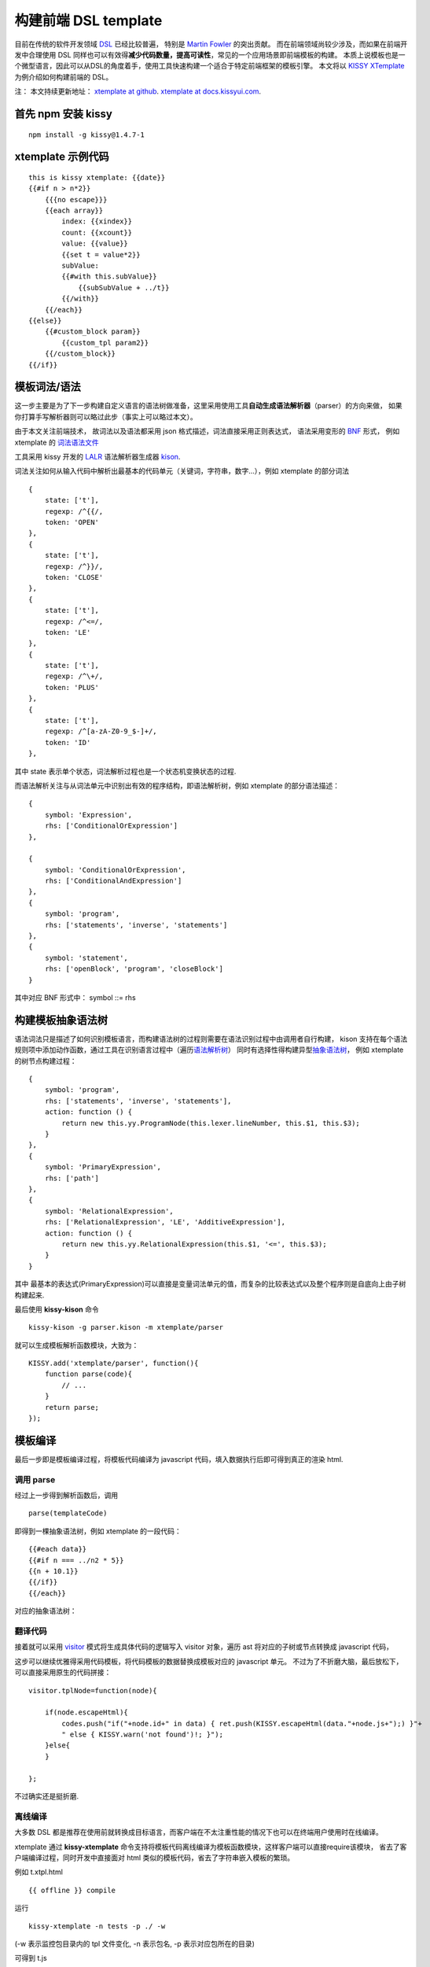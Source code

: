构建前端 DSL template
=====================

目前在传统的软件开发领域
`DSL <http://en.wikipedia.org/wiki/Domain-specific_language>`__
已经比较普遍， 特别是 `Martin Fowler <http://martinfowler.com/>`__
的突出贡献。 而在前端领域尚较少涉及，而如果在前端开发中合理使用 DSL
同样也可以有效得\ **减少代码数量，提高可读性**\ ，常见的一个应用场景即前端模板的构建。
本质上说模板也是一个微型语言，因此可以从DSL的角度着手，使用工具快速构建一个适合于特定前端框架的模板引擎。
本文将以 `KISSY
XTemplate <http://docs.kissyui.com/1.4/docs/html/demo/xtemplate/index.html>`__
为例介绍如何构建前端的 DSL。

注： 本文持续更新地址： `xtemplate at
github <https://github.com/kissyteam/kissy/blob/master/src/xtemplate/impl.md>`__.
`xtemplate at
docs.kissyui.com <http://docs.kissyui.com/1.4/docs/html/tutorials/kissy/component/xtemplate/impl.html>`__.

首先 npm 安装 kissy
-------------------

::

     npm install -g kissy@1.4.7-1


xtemplate 示例代码
------------------

::

    this is kissy xtemplate: {{date}}
    {{#if n > n*2}}
        {{{no escape}}}
        {{each array}}
            index: {{xindex}}
            count: {{xcount}}
            value: {{value}}
            {{set t = value*2}}
            subValue:
            {{#with this.subValue}}
                {{subSubValue + ../t}}
            {{/with}}
        {{/each}}
    {{else}}
        {{#custom_block param}}
            {{custom_tpl param2}}
        {{/custom_block}}
    {{/if}}

模板词法/语法
-------------

这一步主要是为了下一步构建自定义语言的语法树做准备，这里采用使用工具\ **自动生成语法解析器**\ （parser）的方向来做，
如果你打算手写解析器则可以略过此步（事实上可以略过本文）。

由于本文关注前端技术， 故词法以及语法都采用 json
格式描述，词法直接采用正则表达式， 语法采用变形的
`BNF <http://en.wikipedia.org/wiki/Backus%E2%80%93Naur_Form>`__ 形式，
例如 xtemplate 的
`词法语法文件 <https://github.com/kissyteam/kissy/blob/master/src/xtemplate/src/parser-grammar.kison>`__

工具采用 kissy 开发的 `LALR <http://en.wikipedia.org/wiki/LALR>`__
语法解析器生成器
`kison <https://github.com/kissyteam/kissy/tree/master/src/kison>`__.

词法关注如何从输入代码中解析出最基本的代码单元（关键词，字符串，数字...），例如
xtemplate 的部分词法

::

    {
        state: ['t'],
        regexp: /^{{/,
        token: 'OPEN'
    },
    {
        state: ['t'],
        regexp: /^}}/,
        token: 'CLOSE'
    },
    {
        state: ['t'],
        regexp: /^<=/,
        token: 'LE'
    },
    {
        state: ['t'],
        regexp: /^\+/,
        token: 'PLUS'
    },
    {
        state: ['t'],
        regexp: /^[a-zA-Z0-9_$-]+/,
        token: 'ID'
    },

其中 state 表示单个状态，词法解析过程也是一个状态机变换状态的过程.

而语法解析关注与从词法单元中识别出有效的程序结构，即语法解析树，例如
xtemplate 的部分语法描述：

::

    {
        symbol: 'Expression',
        rhs: ['ConditionalOrExpression']
    },

    {
        symbol: 'ConditionalOrExpression',
        rhs: ['ConditionalAndExpression']
    },
    {
        symbol: 'program',
        rhs: ['statements', 'inverse', 'statements']
    },
    {
        symbol: 'statement',
        rhs: ['openBlock', 'program', 'closeBlock']
    }

其中对应 BNF 形式中： symbol ::= rhs

构建模板抽象语法树
------------------

语法词法只是描述了如何识别模板语言，而构建语法树的过程则需要在语法识别过程中由调用者自行构建，
kison
支持在每个语法规则项中添加动作函数，通过工具在识别语言过程中（遍历\ `语法解析树 <http://en.wikipedia.org/wiki/Parse_tree>`__\ ）
同时有选择性得构建异型\ `抽象语法树 <http://en.wikipedia.org/wiki/Abstract_syntax_tree>`__\ ，
例如 xtemplate 的树节点构建过程：

::

    {
        symbol: 'program',
        rhs: ['statements', 'inverse', 'statements'],
        action: function () {
            return new this.yy.ProgramNode(this.lexer.lineNumber, this.$1, this.$3);
        }
    },
    {
        symbol: 'PrimaryExpression',
        rhs: ['path']
    },
    {
        symbol: 'RelationalExpression',
        rhs: ['RelationalExpression', 'LE', 'AdditiveExpression'],
        action: function () {
            return new this.yy.RelationalExpression(this.$1, '<=', this.$3);
        }
    }

其中
最基本的表达式(PrimaryExpression)可以直接是变量词法单元的值，而复杂的比较表达式以及整个程序则是自底向上由子树构建起来.

最后使用 **kissy-kison** 命令

::

    kissy-kison -g parser.kison -m xtemplate/parser

就可以生成模板解析函数模块，大致为：

::

    KISSY.add('xtemplate/parser', function(){
        function parse(code){
            // ...
        }
        return parse;
    });

模板编译
--------

最后一步即是模板编译过程，将模板代码编译为 javascript
代码，填入数据执行后即可得到真正的渲染 html.

调用 parse
~~~~~~~~~~

经过上一步得到解析函数后，调用

::

    parse(templateCode)

即得到一棵抽象语法树，例如 xtemplate 的一段代码：

::

    {{#each data}}
    {{#if n === ../n2 * 5}}
    {{n + 10.1}}
    {{/if}}
    {{/each}}

对应的抽象语法树：

.. figure:: http://img04.taobaocdn.com/tps/i4/T1iEDUXmpdXXcyYdHO-265-555.png
   :alt: xtemplate ast

翻译代码
~~~~~~~~

接着就可以采用
`visitor <http://en.wikipedia.org/wiki/Visitor_pattern>`__
模式将生成具体代码的逻辑写入 visitor 对象，遍历 ast
将对应的子树或节点转换成 javascript 代码，

这步可以继续优雅得采用代码模板，将代码模板的数据替换成模板对应的
javascript 单元。
不过为了不折磨大脑，最后放松下，可以直接采用原生的代码拼接：

::

    visitor.tplNode=function(node){

        if(node.escapeHtml){
            codes.push("if("+node.id+" in data) { ret.push(KISSY.escapeHtml(data."+node.js+");) }"+
            " else { KISSY.warn('not found')!; }");
        }else{
        }

    };

不过确实还是挺折磨.

离线编译
~~~~~~~~

大多数 DSL
都是推荐在使用前就转换成目标语言，而客户端在不太注重性能的情况下也可以在终端用户使用时在线编译。

xtemplate 通过 **kissy-xtemplate**
命令支持将模板代码离线编译为模板函数模块，这样客户端可以直接require该模块，
省去了客户端编译过程，同时开发中直接面对 html
类似的模板代码，省去了字符串嵌入模板的繁琐。

例如 t.xtpl.html

::

    {{ offline }} compile

运行

::

    kissy-xtemplate -n tests -p ./ -w

(-w 表示监控包目录内的 tpl 文件变化, -n 表示包名, -p
表示对应包所在的目录)

可得到 t.js

::

    KISSY.add('tests/t',function(){
        function render(data){
        }
        return render;
    });

离线编译的一个缺点是编译出来的代码肯定比原生模板大很多，这也正体现了 DSL
节省代码，易读的特性（代码肯定不可读了）。

下一步
------

目前存在两大问题：

体积较大
~~~~~~~~

::

    压缩前 130k， 不过 gzip+compress 后由于生成的重复代码比较多，降到 10k，
    不过仍然需要优化生成代码: 减少模板解析器的代码。同时也可优化模板转化为最终代码的大小，这在离线编译情况下很有用。

xtemplate 模块需要拆分
~~~~~~~~~~~~~~~~~~~~~~

::

    当选择离线编译，实际上 xtemplate 的编译代码可以不用下载，
    可拆分为两个模块: xtemplate/runtime 以及 xtemplate/compiler

    这样当选择离线编译时直接use xtemplate/runtime 载入模板的功能基础设施即可。

xtemplate 文档
--------------

`api <http://docs.kissyui.com/1.4/docs/html/api/xtemplate/index.html>`__

`demo <http://docs.kissyui.com/1.4/docs/html/demo/xtemplate/index.html>`__

`tutorial <http://docs.kissyui.com/1.4/docs/html/tutorials/kissy/component/xtemplate/index.html>`__

推荐书籍
--------

感谢这些作者，没有这些书籍， 这个任务不可能完成

`Compilers: Principles,Techniques and
Tools <http://book.douban.com/subject/3296317/>`__

`DSL In Action <http://book.douban.com/subject/4768014/>`__

`Language Implementation Patterns: Create Your Own Domain-Specific and
General Programming
Languages <http://book.douban.com/subject/10482195/>`__

致谢
----

在开发过程中参考一了下工具：

`velocity <http://velocity.apache.org/>`__

`closure templates <https://developers.google.com/closure/templates/>`__

`bison <http://www.gnu.org/software/bison/>`__

`jison <http://zaach.github.com/jison/>`__

`handlebar <http://handlebarsjs.com/>`__

`mustache <http://mustache.github.com/>`__
